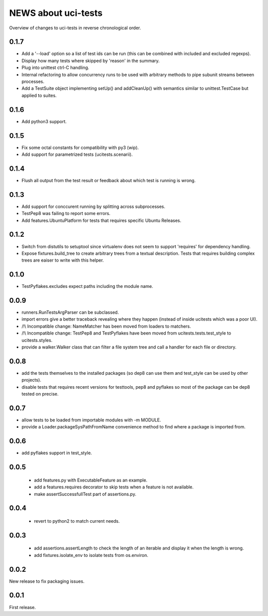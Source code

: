 ======================
 NEWS about uci-tests
======================

Overview of changes to uci-tests in reverse chronological order.

0.1.7
=====

* Add a '--load' option so a list of test ids can be run (this can be
  combined with included and excluded regexps).

* Display how many tests where skipped by 'reason' in the summary.

* Plug into unittest ctrl-C handling.

* Internal refactoring to allow concurrency runs to be used with arbitrary
  methods to pipe subunit streams between processes.

* Add a TestSuite object implementing setUp() and addCleanUp() with
  semantics similar to unittest.TestCase but applied to suites.
  
0.1.6
=====

* Add python3 support.


0.1.5
=====

* Fix some octal constants for compatibility with py3 (wip).

* Add support for parametrized tests (ucitests.scenarii).

0.1.4
=====

* Flush all output from the test result or feedback about which test is
  running is wrong.

0.1.3
=====

* Add support for conccurent running by splitting across subprocesses.

* TestPep8 was failing to report some errors.

* Add features.UbuntuPlatform for tests that requires specific Ubuntu Releases.

0.1.2
=====

* Switch from distutils to setuptool since virtualenv does not seem to
  support 'requires' for dependency handling.

* Expose fixtures.build_tree to create arbitrary trees from a textual
  description. Tests that requires building complex trees are eaiser to
  write with this helper.


0.1.0
=====

* TestPyflakes.excludes expect paths including the module name.

0.0.9
=====

* runners.RunTestsArgParser can be subclassed.

* import errors give a better traceback revealing where they happen (instead
  of inside ucitests which was a poor UI).

* /!\\ Incompatible change: NameMatcher has been moved from loaders to
  matchers.

* /!\\ Incompatible change: TestPep8 and TestPyflakes have been moved from
  ucitests.tests.test_style to ucitests.styles.

* provide a walker.Walker class that can filter a file system tree and call
  a handler for each file or directory.

0.0.8
=====

* add the tests themselves to the installed packages (so dep8 can use them
  and test_style can be used by other projects).

* disable tests that requires recent versions for testtools, pep8 and
  pyflakes so most of the package can be dep8 tested on precise.

0.0.7
=====

* allow tests to be loaded from importable modules with -m MODULE.

* provide a Loader.packageSysPathFromName convenience method to find where a
  package is imported from.


0.0.6
=====

* add pyflakes support in test_style.


0.0.5
=====

 * add features.py with ExecutableFeature as an example.

 * add a features.requires decorator to skip tests when a feature is not
   available.

 * make assertSuccessfullTest part of assertions.py.

0.0.4
=====

 * revert to python2 to match current needs.


0.0.3
=====

 * add assertions.assertLength to check the length of an iterable and
   display it when the length is wrong.

 * add fixtures.isolate_env to isolate tests from os.environ.


0.0.2
=====

New release to fix packaging issues.


0.0.1
=====

First release.

